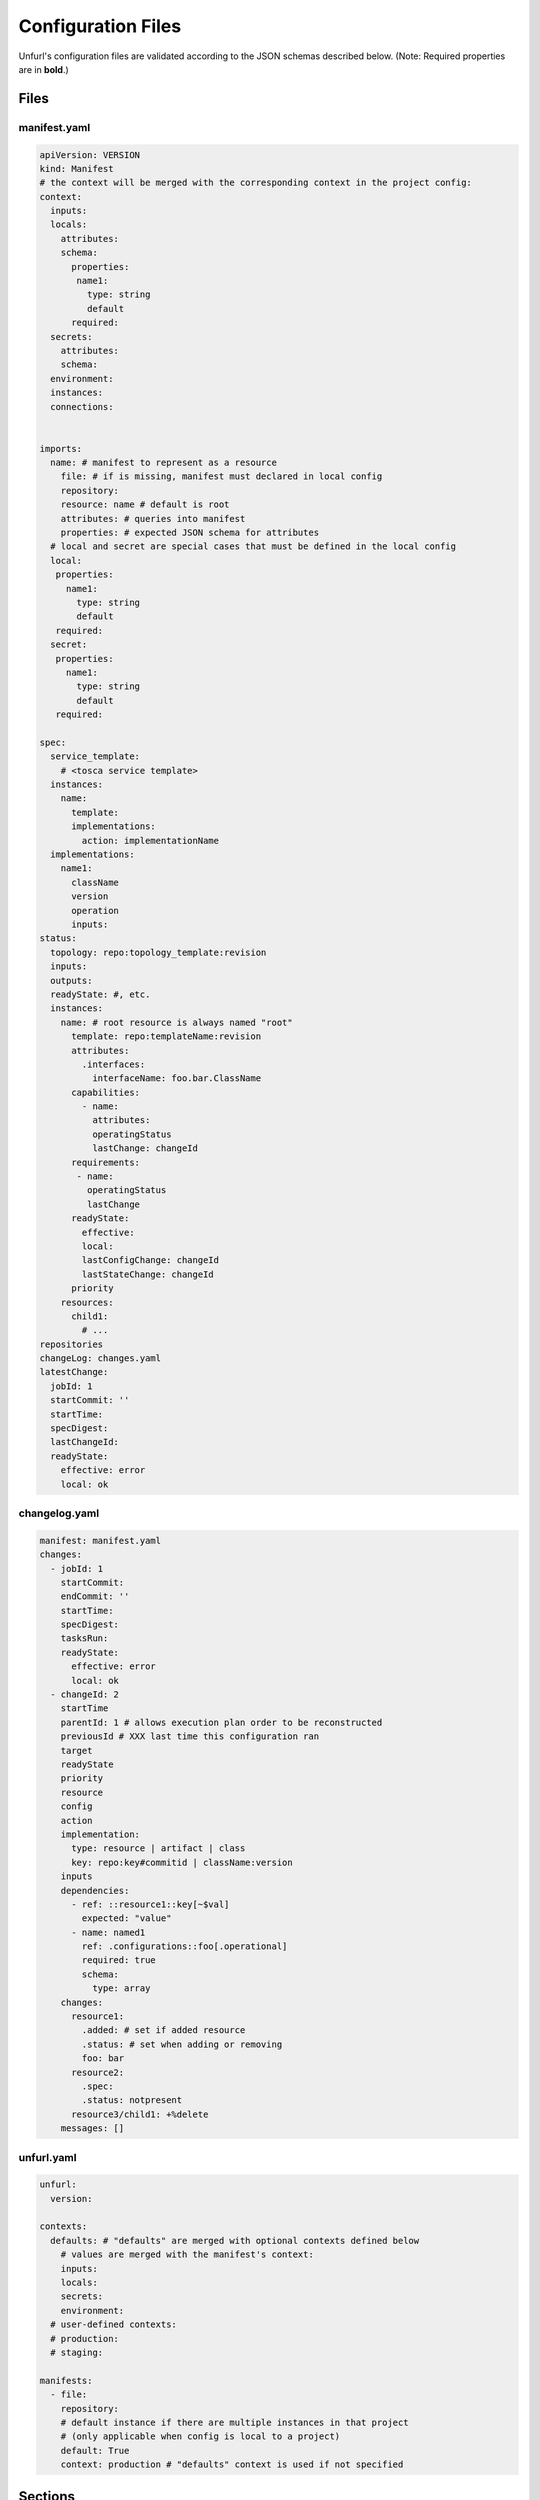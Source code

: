 Configuration Files
===================

Unfurl's configuration files are validated according to the JSON schemas described below.
(Note: Required properties are in **bold**.)

Files
-----

manifest.yaml
~~~~~~~~~~~~~

.. code-block:: YAML

  apiVersion: VERSION
  kind: Manifest
  # the context will be merged with the corresponding context in the project config:
  context:
    inputs:
    locals:
      attributes:
      schema:
        properties:
         name1:
           type: string
           default
        required:
    secrets:
      attributes:
      schema:
    environment:
    instances:
    connections:


  imports:
    name: # manifest to represent as a resource
      file: # if is missing, manifest must declared in local config
      repository:
      resource: name # default is root
      attributes: # queries into manifest
      properties: # expected JSON schema for attributes
    # local and secret are special cases that must be defined in the local config
    local:
     properties:
       name1:
         type: string
         default
     required:
    secret:
     properties:
       name1:
         type: string
         default
     required:

  spec:
    service_template:
      # <tosca service template>
    instances:
      name:
        template:
        implementations:
          action: implementationName
    implementations:
      name1:
        className
        version
        operation
        inputs:
  status:
    topology: repo:topology_template:revision
    inputs:
    outputs:
    readyState: #, etc.
    instances:
      name: # root resource is always named "root"
        template: repo:templateName:revision
        attributes:
          .interfaces:
            interfaceName: foo.bar.ClassName
        capabilities:
          - name:
            attributes:
            operatingStatus
            lastChange: changeId
        requirements:
         - name:
           operatingStatus
           lastChange
        readyState:
          effective:
          local:
          lastConfigChange: changeId
          lastStateChange: changeId
        priority
      resources:
        child1:
          # ...
  repositories
  changeLog: changes.yaml
  latestChange:
    jobId: 1
    startCommit: ''
    startTime:
    specDigest:
    lastChangeId:
    readyState:
      effective: error
      local: ok

.. jsonschema:: manifest-schema.json

changelog.yaml
~~~~~~~~~~~~~~

.. code-block:: YAML

  manifest: manifest.yaml
  changes:
    - jobId: 1
      startCommit:
      endCommit: ''
      startTime:
      specDigest:
      tasksRun:
      readyState:
        effective: error
        local: ok
    - changeId: 2
      startTime
      parentId: 1 # allows execution plan order to be reconstructed
      previousId # XXX last time this configuration ran
      target
      readyState
      priority
      resource
      config
      action
      implementation:
        type: resource | artifact | class
        key: repo:key#commitid | className:version
      inputs
      dependencies:
        - ref: ::resource1::key[~$val]
          expected: "value"
        - name: named1
          ref: .configurations::foo[.operational]
          required: true
          schema:
            type: array
      changes:
        resource1:
          .added: # set if added resource
          .status: # set when adding or removing
          foo: bar
        resource2:
          .spec:
          .status: notpresent
        resource3/child1: +%delete
      messages: []

.. jsonschema:: changelog-schema.json


unfurl.yaml
~~~~~~~~~~~

.. code-block:: YAML

  unfurl:
    version:

  contexts:
    defaults: # "defaults" are merged with optional contexts defined below
      # values are merged with the manifest's context:
      inputs:
      locals:
      secrets:
      environment:
    # user-defined contexts:
    # production:
    # staging:

  manifests:
    - file:
      repository:
      # default instance if there are multiple instances in that project
      # (only applicable when config is local to a project)
      default: True
      context: production # "defaults" context is used if not specified


.. jsonschema:: unfurl-schema.json

Sections
---------

.. jsonschema:: manifest-schema.json#/definitions/context

.. jsonschema:: manifest-schema.json#/definitions/instance

.. jsonschema:: manifest-schema.json#/definitions/import

.. jsonschema:: manifest-schema.json#/definitions/status

.. jsonschema:: manifest-schema.json#/definitions/job

.. jsonschema:: manifest-schema.json#/definitions/task

.. jsonschema:: manifest-schema.json#/definitions/configurationSpec

.. jsonschema:: manifest-schema.json#/definitions/changes


Definitions
-----------

Enums and Simple Types
~~~~~~~~~~~~~~~~~~~~~~

.. jsonschema:: manifest-schema.json#/definitions/readyState

.. jsonschema:: manifest-schema.json#/definitions/state

.. jsonschema:: manifest-schema.json#/definitions/changeId

.. jsonschema:: manifest-schema.json#/definitions/timestamp

.. jsonschema:: manifest-schema.json#/definitions/version

Reusable helper definitions
~~~~~~~~~~~~~~~~~~~~~~~~~~~

.. jsonschema:: manifest-schema.json#/definitions/instances

.. jsonschema:: manifest-schema.json#/definitions/attributes

.. jsonschema:: manifest-schema.json#/definitions/atomic

.. jsonschema:: manifest-schema.json#/definitions/namedObjects

.. jsonschema:: manifest-schema.json#/definitions/schema
